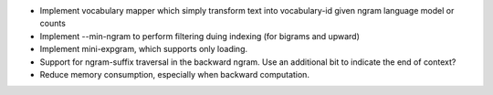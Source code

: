 * Implement vocabulary mapper which simply transform text into
  vocabulary-id given ngram language model or counts

* Implement --min-ngram to perform filtering duing indexing (for bigrams and upward)

* Implement mini-expgram, which supports only loading.

* Support for ngram-suffix traversal in the backward ngram. Use
  an additional bit to indicate the end of context?

* Reduce memory consumption, especially when backward computation.

